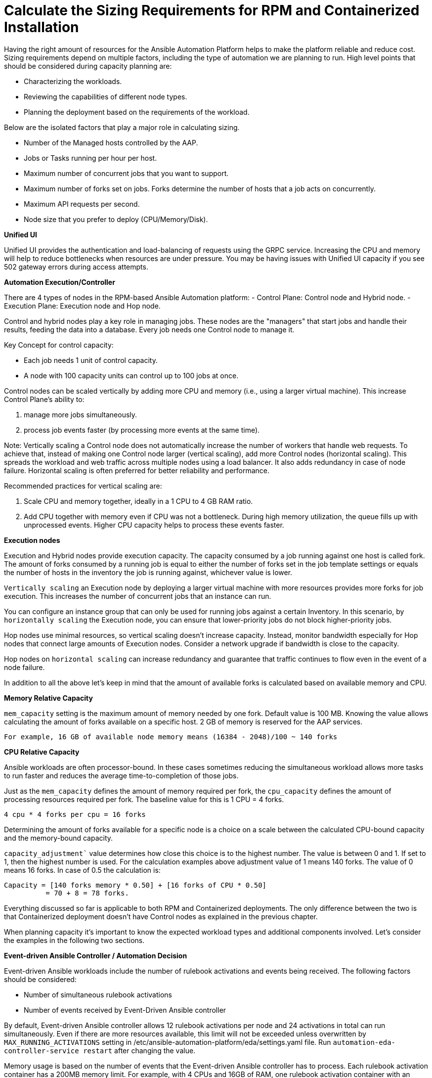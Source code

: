 = Calculate the Sizing Requirements for RPM and Containerized Installation

Having the right amount of resources for the Ansible Automation Platform helps to make the platform reliable and reduce cost. Sizing requirements depend on multiple factors, including the type of automation we are planning to run. High level points that should be considered during capacity planning are:

- Characterizing the workloads.
- Reviewing the capabilities of different node types.
- Planning the deployment based on the requirements of the workload.

Below are the isolated factors that play a major role in calculating sizing. 

- Number of the Managed hosts controlled by the AAP. 
- Jobs or Tasks running per hour per host.
- Maximum number of concurrent jobs that you want to support.			
- Maximum number of forks set on jobs. Forks determine the number of hosts that a job acts on concurrently. 						
- Maximum API requests per second.						
- Node size that you prefer to deploy (CPU/Memory/Disk).			

*Unified UI*

Unified UI provides the authentication and load-balancing of requests using the GRPC service. Increasing the CPU and memory will help to reduce bottlenecks when resources are under pressure. You may be having issues with Unified UI capacity if you see 502 gateway errors during access attempts.

*Automation Execution/Controller*

There are 4 types of nodes in the RPM-based Ansible Automation platform: 
- Control Plane: Control node and Hybrid node.
- Execution Plane: Execution node and Hop node. 

Control and hybrid nodes play a key role in managing jobs. These nodes are the "managers" that start jobs and handle their results, feeding the data into a database. Every job needs one Control node to manage it.

Key Concept for control capacity:

- Each job needs 1 unit of control capacity.
- A node with 100 capacity units can control up to 100 jobs at once.

Control nodes can be scaled vertically by adding more CPU and memory (i.e., using a larger virtual machine). This increase Control Plane's ability to:

. manage more jobs simultaneously.
. process job events faster (by processing more events at the same time).

Note: Vertically scaling a Control node does not automatically increase the number of workers that handle web requests. To achieve that, instead of making one Control node larger (vertical scaling), add more Control nodes (horizontal scaling). This spreads the workload and web traffic across multiple nodes using a load balancer. It also adds redundancy in case of node failure. Horizontal scaling is often preferred for better reliability and performance.

Recommended practices for vertical scaling are:

. Scale CPU and memory together, ideally in a 1 CPU to 4 GB RAM ratio.
. Add CPU together with memory even if CPU was not a bottleneck. During high memory utilization, the queue fills up with unprocessed events. Higher CPU capacity helps to process these events faster.

*Execution nodes*
 
Execution and Hybrid nodes provide execution capacity. The capacity consumed by a job running against one host is called fork. The amount of forks consumed by a running job is equal to either the number of forks set in the job template settings or equals the number of hosts in the inventory the job is running against, whichever value is lower.

`Vertically scaling` an Execution node by deploying a larger virtual machine with more resources provides more forks for job execution. This increases the number of concurrent jobs that an instance can run. 				

You can configure an instance group that can only be used for running jobs against a certain Inventory. In this scenario, by `horizontally scaling` the Execution node, you can ensure that lower-priority jobs do not block higher-priority jobs. 

Hop nodes use minimal resources, so vertical scaling doesn't increase capacity. Instead, monitor bandwidth especially for Hop nodes that connect large amounts of Execution nodes. Consider a network upgrade if bandwidth is close to the capacity.

Hop nodes on `horizontal scaling` can increase redundancy and guarantee that traffic continues to flow even in the event of a node failure.

In addition to all the above let's keep in mind that the amount of available forks is calculated based on available memory and CPU.

*Memory Relative Capacity*

`mem_capacity` setting is the maximum amount of memory needed by one fork. Default value is 100 MB. Knowing the value allows calculating the amount of forks available on a specific host. 2 GB of memory is reserved for the AAP services.

[source]
----
For example, 16 GB of available node memory means (16384 - 2048)/100 ~ 140 forks 
----

*CPU Relative Capacity*

Ansible workloads are often processor-bound. In these cases sometimes reducing the simultaneous workload allows more tasks to run faster and reduces the average time-to-completion of those jobs.

Just as the `mem_capacity` defines the amount of memory required per fork, the `cpu_capacity` defines the amount of processing resources required per fork. The baseline value for this is 1 CPU = 4 forks.

[source]
----
4 cpu * 4 forks per cpu = 16 forks
----

Determining the amount of forks available for a specific node is a choice on a scale between the calculated CPU-bound capacity and the memory-bound capacity.

`capacity_adjustment`` value determines how close this choice is to the highest number. The value is between 0 and 1. If set to 1, then the highest number is used. For the calculation examples above adjustment value of 1 means 140 forks. The value of 0 means 16 forks. In case of 0.5 the calculation is:


[source]
----
Capacity = [140 forks memory * 0.50] + [16 forks of CPU * 0.50] 	
	  = 70 + 8 = 78 forks. 
----

Everything discussed so far is applicable to both RPM and Containerized deployments. The only difference between the two is that Containerized deployment doesn't have Control nodes as explained in the previous chapter.

When planning capacity it's important to know the expected workload types and additional components involved. Let's consider the examples in the following two sections.

*Event-driven Ansible Controller / Automation Decision*

Event-driven Ansible workloads include the number of rulebook activations and events being received. The following factors should be considered: 		

- Number of simultaneous rulebook activations 					
- Number of events received by Event-Driven Ansible controller 				

By default, Event-driven Ansible controller allows 12 rulebook activations per node and 24 activations in total can run simultaneously. Even if there are more resources available, this limit will not be exceeded unless overwritten by `MAX_RUNNING_ACTIVATIONS` setting in /etc/ansible-automation-platform/eda/settings.yaml file. Run `automation-eda-controller-service restart` after changing the value.

Memory usage is based on the number of events that the Event-driven Ansible controller has to process. Each rulebook activation container has a 200MB memory limit. For example, with 4 CPUs and 16GB of RAM, one rulebook activation container with an assigned `200MB` memory limit can not handle more than 150,000 events per minute. If the number of parallel running rulebook activations is higher, then the maximum number of events each rulebook activation can process is reduced. If there are too many incoming events at a very high rate, the container can run out of memory trying to process the events. This will kill the container, which causes rulebook activation to fail with a status code of 137.

To increase this limit to 400MB, as an example, open /etc/ansible-automation-platform/eda/settings.yaml, set `PODMAN_MEM_LIMIT = 400m` and restart the `automation-eda-controller-service restart` on the EDA server.

*Automation Content or Private Automation Hub (PAH)* 

PAH provides Execution Environments and collections therefore there is not much need for memory or CPU resources by this component. Meeting the minimum and storage requirements should be enough:

- Number of Execution Environments you have. 
- Size of each execution environment. 
- Number of versions of each execution environment. 

In addition, make sure there is enough Database space for the PAH system. Most of the time the default amount should be enough however the above factors need to be taken into consideration, especially if the requirement is to calculate the amount of space more precisely.
